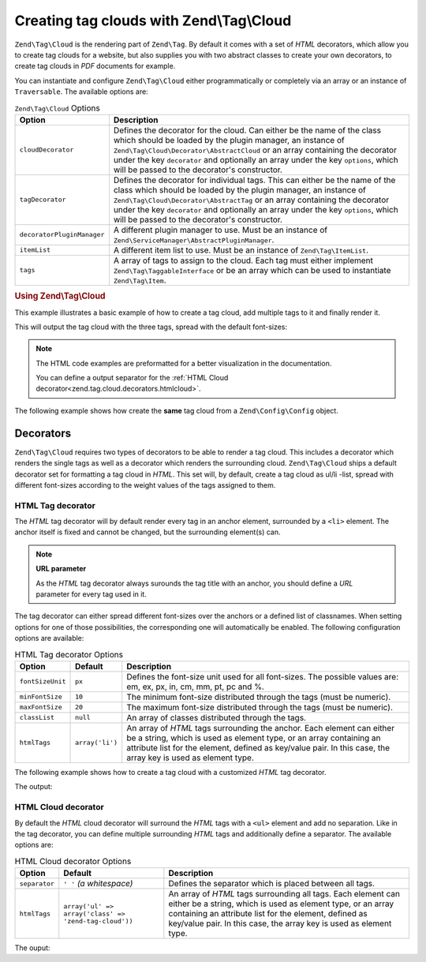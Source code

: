 .. _zend.tag.cloud:

Creating tag clouds with Zend\\Tag\\Cloud
=========================================

``Zend\Tag\Cloud`` is the rendering part of ``Zend\Tag``. By default it comes with a set of *HTML* decorators,
which allow you to create tag clouds for a website, but also supplies you with two abstract classes to create your
own decorators, to create tag clouds in *PDF* documents for example.

You can instantiate and configure ``Zend\Tag\Cloud`` either programmatically or completely via an array or an
instance of ``Traversable``. The available options are:

.. _zend.tag.cloud.options.table:

.. table:: ``Zend\Tag\Cloud`` Options

   +--------------------------+------------------------------------------------------------------------------------------------+
   |Option                    |Description                                                                                     |
   +==========================+================================================================================================+
   |``cloudDecorator``        |Defines the decorator for the cloud. Can either be the name of the class which should be loaded |
   |                          |by the plugin manager, an instance of ``Zend\Tag\Cloud\Decorator\AbstractCloud`` or an array    |
   |                          |containing the decorator under the key ``decorator`` and optionally an array under the key      |
   |                          |``options``, which will be passed to the decorator's constructor.                               |
   +--------------------------+------------------------------------------------------------------------------------------------+
   |``tagDecorator``          |Defines the decorator for individual tags. This can either be the name of the class which       |
   |                          |should be loaded by the plugin manager, an instance of ``Zend\Tag\Cloud\Decorator\AbstractTag`` |
   |                          |or an array containing the decorator under the key ``decorator`` and optionally an array under  |
   |                          |the key ``options``, which will be passed to the decorator's constructor.                       |
   +--------------------------+------------------------------------------------------------------------------------------------+
   |``decoratorPluginManager``|A different plugin manager to use.                                                              |
   |                          |Must be an instance of ``Zend\ServiceManager\AbstractPluginManager``.                           |
   +--------------------------+------------------------------------------------------------------------------------------------+
   |``itemList``              |A different item list to use. Must be an instance of ``Zend\Tag\ItemList``.                     |
   +--------------------------+------------------------------------------------------------------------------------------------+
   |``tags``                  |A array of tags to assign to the cloud. Each tag must either implement                          |
   |                          |``Zend\Tag\TaggableInterface`` or be an array which can be used to instantiate                  |
   |                          |``Zend\Tag\Item``.                                                                              |
   +--------------------------+------------------------------------------------------------------------------------------------+


.. _zend.tag.cloud.example.using:

.. rubric:: Using Zend\\Tag\\Cloud

This example illustrates a basic example of how to create a tag cloud, add multiple tags to it and finally render
it.

.. code-block:: php
   :linenos:

   // Create the cloud and assign static tags to it
   $cloud = new Zend\Tag\Cloud(array(
       'tags' => array(
           array(
               'title'  => 'Code',
               'weight' => 50,
               'params' => array('url' => '/tag/code'),
           ),
           array(
               'title'  => 'Zend Framework',
               'weight' => 1,
               'params' => array('url' => '/tag/zend-framework'),
           ),
           array(
               'title' => 'PHP',
               'weight' => 5,
               'params' => array('url' => '/tag/php'),
           ),
       ),
   ));

   // Render the cloud
   echo $cloud;

This will output the tag cloud with the three tags, spread with the default
font-sizes:

.. code-block:: html
   :linenos:

   <ul class="zend-tag-cloud">
       <li>
           <a href="/tag/code" style="font-size: 20px;">
               Code
           </a>
       </li>
       <li>
           <a href="/tag/zend-framework" style="font-size: 10px;">
               Zend Framework
           </a>
       </li>
       <li>
           <a href="/tag/php" style="font-size: 11px;">
               PHP
           </a>
       </li>
   </ul>

.. note::

   The HTML code examples are preformatted for a better visualization in the
   documentation.

   You can define a output separator for the
   :ref:`HTML Cloud decorator<zend.tag.cloud.decorators.htmlcloud>`.

The following example shows how create the **same** tag cloud from a
``Zend\Config\Config`` object.

.. code-block:: ini
    :linenos:

    # An example tags.ini file
    tags.1.title = "Code"
    tags.1.weight = 50
    tags.1.params.url = "/tag/code"
    tags.2.title = "Zend Framework"
    tags.2.weight = 1
    tags.2.params.url = "/tag/zend-framework"
    tags.3.title = "PHP"
    tags.3.weight = 2
    tags.3.params.url = "/tag/php"

.. code-block:: php
    :linenos:

    // Create the cloud from a Zend\Config\Config object
    $config = Zend\Config\Factory::fromFile('tags.ini');
    $cloud = new Zend\Tag\Cloud($config);

    // Render the cloud
    echo $cloud;

.. _zend.tag.cloud.decorators:

Decorators
----------

``Zend\Tag\Cloud`` requires two types of decorators to be able to render a tag cloud. This includes a decorator
which renders the single tags as well as a decorator which renders the surrounding cloud. ``Zend\Tag\Cloud`` ships
a default decorator set for formatting a tag cloud in *HTML*. This set will, by default, create a tag cloud as
ul/li -list, spread with different font-sizes according to the weight values of the tags assigned to them.

.. _zend.tag.cloud.decorators.htmltag:

HTML Tag decorator
^^^^^^^^^^^^^^^^^^

The *HTML* tag decorator will by default render every tag in an anchor element, surrounded by a ``<li>`` element.
The anchor itself is fixed and cannot be changed, but the surrounding element(s) can.

.. note::

   **URL parameter**

   As the *HTML* tag decorator always surounds the tag title with an anchor, you should define a *URL* parameter
   for every tag used in it.

The tag decorator can either spread different font-sizes over the anchors or a defined list of classnames. When
setting options for one of those possibilities, the corresponding one will automatically be enabled. The following
configuration options are available:

.. _zend.tag.cloud.decorators.htmltag.options.table:

.. table:: HTML Tag decorator Options

   +----------------+---------------+----------------------------------------------------------------------+
   |Option          |Default        |Description                                                           |
   +================+===============+======================================================================+
   |``fontSizeUnit``|``px``         |Defines the font-size unit used for all font-sizes. The possible      |
   |                |               |values are: em, ex, px, in, cm, mm, pt, pc and %.                     |
   +----------------+---------------+----------------------------------------------------------------------+
   |``minFontSize`` |``10``         |The minimum font-size distributed through the tags (must be numeric). |
   +----------------+---------------+----------------------------------------------------------------------+
   |``maxFontSize`` |``20``         |The maximum font-size distributed through the tags (must be numeric). |
   +----------------+---------------+----------------------------------------------------------------------+
   |``classList``   |``null``       |An array of classes distributed through the tags.                     |
   +----------------+---------------+----------------------------------------------------------------------+
   |``htmlTags``    |``array('li')``|An array of *HTML* tags surrounding the anchor. Each element can      |
   |                |               |either be a string, which is used as element type, or an array        |
   |                |               |containing an attribute list for the element, defined as key/value    |
   |                |               |pair. In this case, the array key is used as element type.            |
   +----------------+---------------+----------------------------------------------------------------------+


The following example shows how to create a tag cloud with a customized *HTML* tag decorator.

.. code-block:: php
   :linenos:

    $cloud = new Zend\Tag\Cloud(array(
        'tagDecorator' => array(
            'decorator' => 'htmltag',
            'options'   => array(
                'minFontSize' => '20',
                'maxFontSize' => '50',
                'htmlTags'    => array(
                    'li' => array('class' => 'my_custom_class'),
                ),
            ),
        ),
        'tags' => array(
           array(
               'title'  => 'Code',
               'weight' => 50,
               'params' => array('url' => '/tag/code'),
           ),
           array(
               'title'  => 'Zend Framework',
               'weight' => 1,
               'params' => array('url' => '/tag/zend-framework'),
           ),
           array(
               'title'  => 'PHP',
               'weight' => 5,
               'params' => array('url' => '/tag/php')
           ),
       ),
    ));

    // Render the cloud
    echo $cloud;

The output:

.. code-block:: html
   :linenos:

   <ul class="zend-tag-cloud">
       <li class="my_custom_class">
           <a href="/tag/code" style="font-size: 50px;">Code</a>
       </li>
       <li class="my_custom_class">
           <a href="/tag/zend-framework" style="font-size: 20px;">Zend Framework</a>
       </li>
       <li class="my_custom_class">
           <a href="/tag/php" style="font-size: 23px;">PHP</a>
       </li>
   </ul>

.. _zend.tag.cloud.decorators.htmlcloud:

HTML Cloud decorator
^^^^^^^^^^^^^^^^^^^^

By default the *HTML* cloud decorator will surround the *HTML* tags with a ``<ul>`` element and add no separation.
Like in the tag decorator, you can define multiple surrounding *HTML* tags and additionally define a separator.
The available options are:

.. _zend.tag.cloud.decorators.htmlcloud.options.table:

.. table:: HTML Cloud decorator Options

   +--------------+-----------------------------------------------------+---------------------------------------------------------------------+
   |Option        |Default                                              |Description                                                          |
   +==============+=====================================================+=====================================================================+
   |``separator`` |``' '`` *(a whitespace)*                             |Defines the separator which is placed between all tags.              |
   +--------------+-----------------------------------------------------+---------------------------------------------------------------------+
   |``htmlTags``  |``array('ul' => array('class' => 'zend-tag-cloud'))``|An array of *HTML* tags surrounding all tags. Each element can either|
   |              |                                                     |be a string, which is used as element type, or an array containing an|
   |              |                                                     |attribute list for the element, defined as key/value pair. In this   |
   |              |                                                     |case, the array key is used as element type.                         |
   +--------------+-----------------------------------------------------+---------------------------------------------------------------------+

.. code-block:: php
   :linenos:

   // Create the cloud and assign static tags to it
   $cloud = new Zend\Tag\Cloud(array(
       'cloudDecorator' => array(
           'decorator' => 'htmlcloud',
           'options'   => array(
               'separator' => "\n\n",
               'htmlTags'  => array(
                   'ul' => array(
                       'class' => 'my_custom_class',
                       'id'    => 'tag-cloud',
                   ),
               ),
           ),
       ),
       'tags' => array(
           array(
               'title'  => 'Code',
               'weight' => 50,
               'params' => array('url' => '/tag/code'),
           ),
           array(
               'title'  => 'Zend Framework',
               'weight' => 1,
               'params' => array('url' => '/tag/zend-framework'),
           ),
           array(
               'title' => 'PHP',
               'weight' => 5,
               'params' => array('url' => '/tag/php'),
           ),
       ),
   ));

   // Render the cloud
   echo $cloud;

The ouput:

.. code-block:: html
   :linenos:

   <ul class="my_custom_class" id="tag-cloud"><li><a href="/tag/code" style="font-size: 20px;">Code</a></li>

   <li><a href="/tag/zend-framework" style="font-size: 10px;">Zend Framework</a></li>

   <li><a href="/tag/php" style="font-size: 11px;">PHP</a></li></ul>